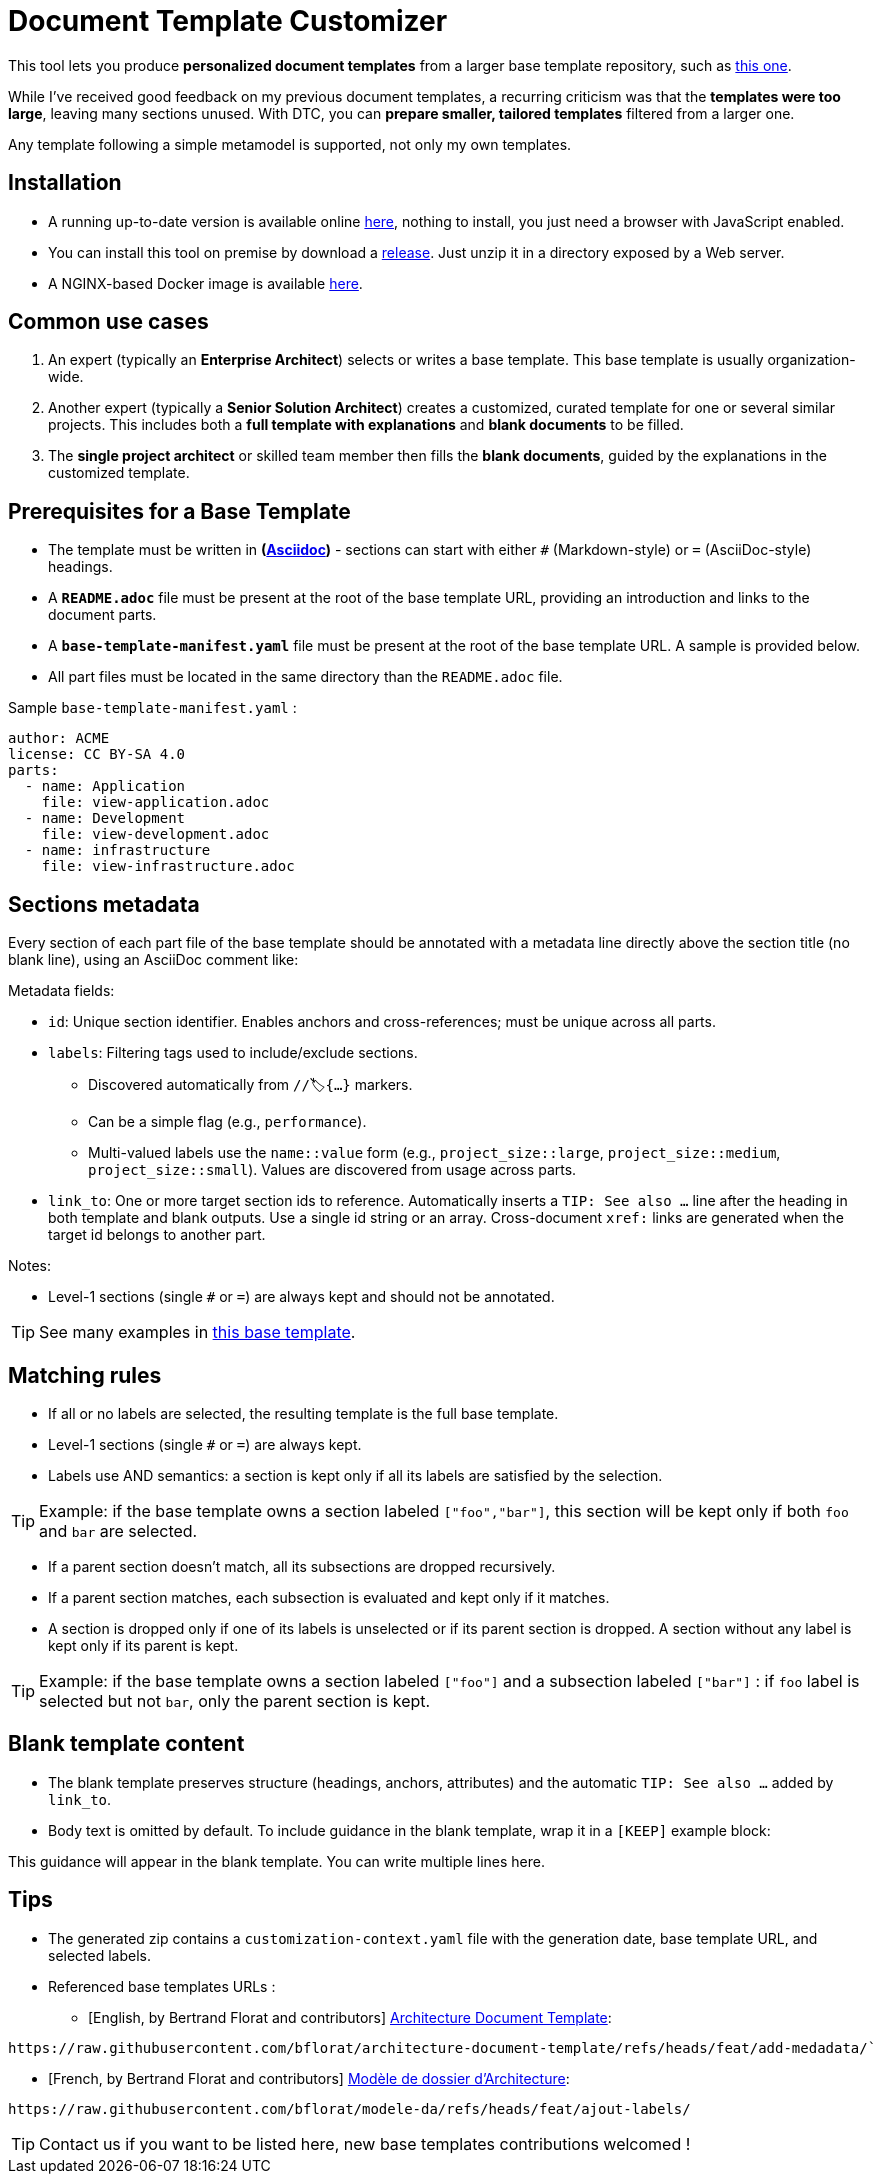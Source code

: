 # Document Template Customizer

This tool lets you produce *personalized document templates* from a larger base template repository, such as https://github.com/bflorat/architecture-document-template[this one].

While I've received good feedback on my previous document templates, a recurring criticism was that the *templates were too large*, leaving many sections unused. With DTC, you can *prepare smaller, tailored templates* filtered from a larger one.

Any template following a simple metamodel is supported, not only my own templates.

## Installation

* A running up-to-date version is available online https://document-template-customizer.florat.net/[here], nothing to install, you just need a browser with JavaScript enabled.

* You can install this tool on premise  by download a https://github.com/bflorat/document-template-customizer/releases[release]. Just unzip it in a directory exposed by a Web server.

* A NGINX-based Docker image is available https://hub.docker.com/repository/docker/bflorat/document-template-customizer/general[here].



## Common use cases

. An expert (typically an *Enterprise Architect*) selects or writes a base template. This base template is usually organization-wide.
. Another expert (typically a *Senior Solution Architect*) creates a customized, curated template for one or several similar projects. This includes both a *full template with explanations* and *blank documents* to be filled.
. The **single project architect** or skilled team member then fills the *blank documents*, guided by the explanations in the customized template.

## Prerequisites for a Base Template

* The template must be written in **(https://docs.asciidoctor.org/asciidoc/latest/syntax-quick-reference/[Asciidoc])** - sections can start with either `#` (Markdown-style) or `=` (AsciiDoc-style) headings.
* A **`README.adoc`** file must be present at the root of the base template URL, providing an introduction and links to the document parts.
* A **`base-template-manifest.yaml`** file must be present at the root of the base template URL. A sample is provided below. 
* All part files must be located in the same directory than the `README.adoc` file.

.Sample `base-template-manifest.yaml` :

```
author: ACME
license: CC BY-SA 4.0
parts:
  - name: Application
    file: view-application.adoc
  - name: Development
    file: view-development.adoc
  - name: infrastructure
    file: view-infrastructure.adoc  
```

## Sections metadata

Every section of each part file of the base template should be annotated with a metadata line directly above the section title (no blank line), using an AsciiDoc comment like:

//🏷{"id":"74c82505-5f47-4342-8f1b-f6951d603062","labels":["level::basic","project_size::large","detail_level::abstract","context"]}

Metadata fields:

* `id`: Unique section identifier. Enables anchors and cross-references; must be unique across all parts.
* `labels`: Filtering tags used to include/exclude sections.
** Discovered automatically from `//🏷{...}` markers.
** Can be a simple flag (e.g., `performance`).
** Multi-valued labels use the `name::value` form (e.g., `project_size::large`, `project_size::medium`, `project_size::small`). Values are discovered from usage across parts.
* `link_to`: One or more target section ids to reference. Automatically inserts a `TIP: See also …` line after the heading in both template and blank outputs. Use a single id string or an array. Cross-document `xref:` links are generated when the target id belongs to another part.

Notes:

* Level-1 sections (single `#` or `=`) are always kept and should not be annotated.

TIP: See many examples in https://github.com/bflorat/architecture-document-template[this base template].

## Matching rules

- If all or no labels are selected, the resulting template is the full base template.
- Level-1 sections (single `#` or `=`) are always kept.
- Labels use AND semantics: a section is kept only if all its labels are satisfied by the selection. 

TIP: Example: if the base template owns a section labeled `["foo","bar"]`, this section will be kept only if both `foo` and `bar` are selected.

- If a parent section doesn't match, all its subsections are dropped recursively.

- If a parent section matches, each subsection is evaluated and kept only if it matches.

- A section is dropped only if one of its labels is unselected or if its parent section is dropped. A section without any label is kept only if its parent is kept.

TIP: Example: if the base template owns a section labeled `["foo"]` and a subsection labeled `["bar"]` : if `foo` label is selected but not `bar`, only the parent section is kept.

## Blank template content

- The blank template preserves structure (headings, anchors, attributes) and the automatic `TIP: See also …` added by `link_to`.
- Body text is omitted by default. To include guidance in the blank template, wrap it in a `[KEEP]` example block:

[KEEP]
====
This guidance will appear in the blank template.
You can write multiple lines here.
====

## Tips
* The generated zip contains a `customization-context.yaml` file with the generation date, base template URL, and selected labels.
* Referenced base templates URLs : 
** [English, by Bertrand Florat and contributors] https://github.com/bflorat/architecture-document-template[Architecture Document Template]:  
```
https://raw.githubusercontent.com/bflorat/architecture-document-template/refs/heads/feat/add-medadata/`
```

** [French, by Bertrand Florat and contributors] https://github.com/bflorat/modele-da[Modèle de dossier d'Architecture]:
```
https://raw.githubusercontent.com/bflorat/modele-da/refs/heads/feat/ajout-labels/
```

TIP: Contact us if you want to be listed here, new base templates contributions welcomed !

